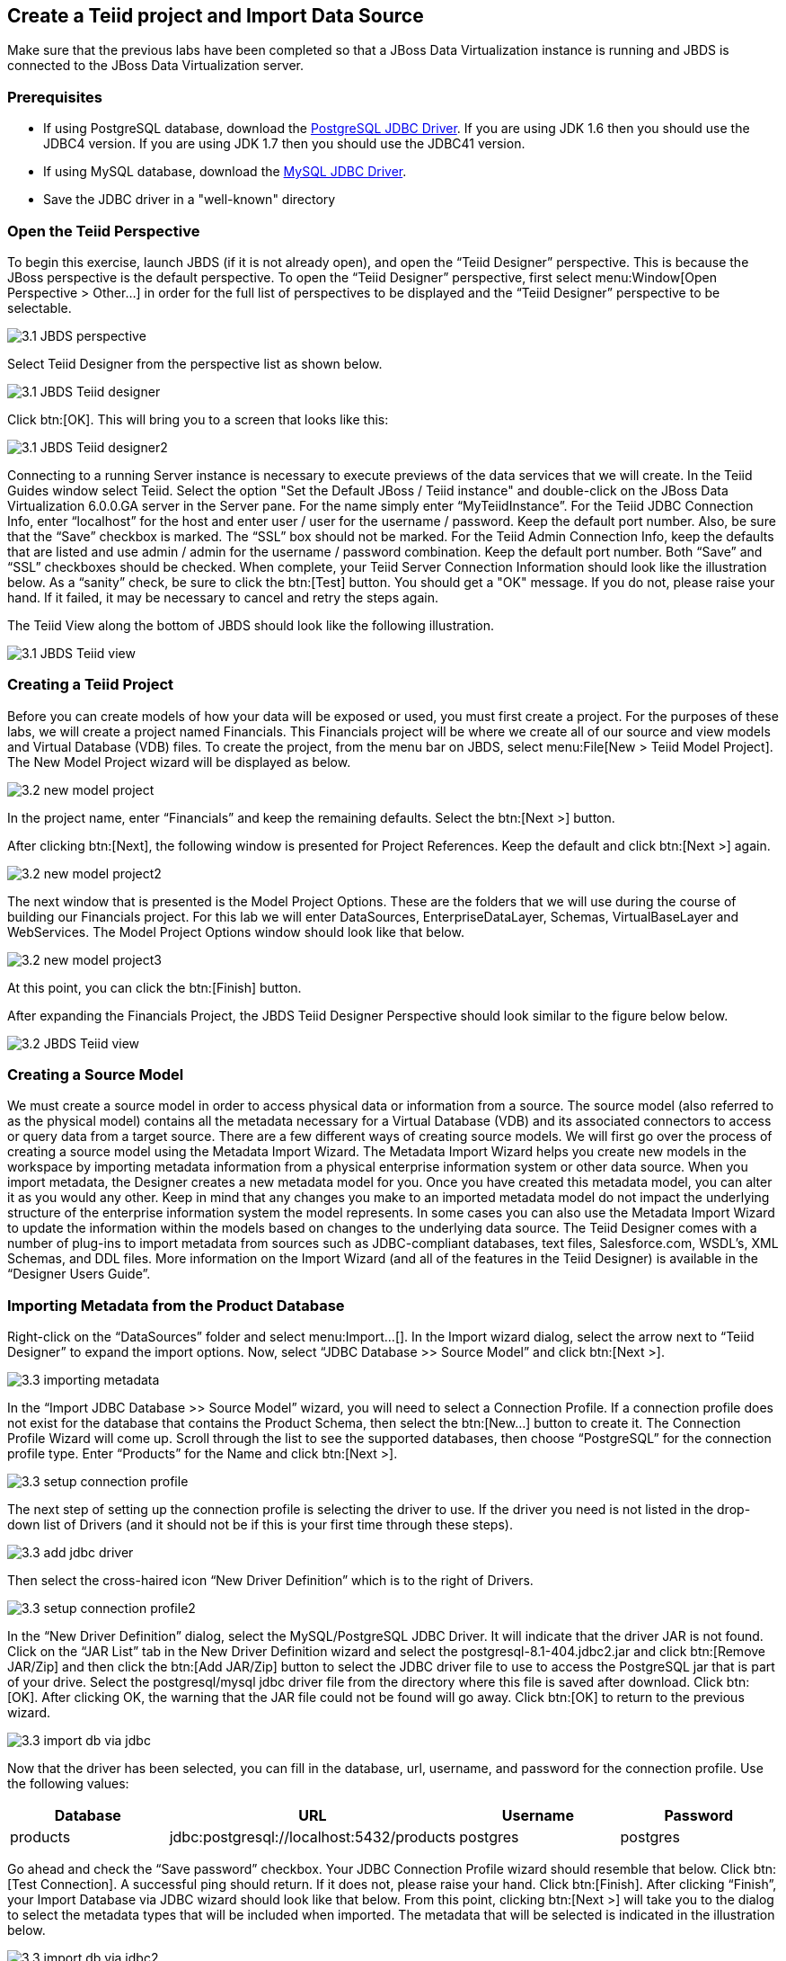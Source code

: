 
:imagesdir: ../images

== Create a Teiid project and Import Data Source

Make sure that the previous labs have been completed so that a JBoss Data Virtualization instance is running and JBDS is connected to the JBoss Data Virtualization server.

=== Prerequisites

- If using PostgreSQL database, download the http://jdbc.postgresql.org/download.html[PostgreSQL JDBC Driver]. If you are using JDK 1.6 then you should use the JDBC4 version. If you are using JDK 1.7 then you should use the JDBC41 version.
- If using MySQL database, download the http://www.mysql.com/products/connector/[MySQL JDBC Driver].
- Save the JDBC driver in a "well-known" directory

=== Open the Teiid Perspective
To begin this exercise, launch JBDS (if it is not already open), and open the “Teiid Designer” perspective. This is because the JBoss perspective is the default perspective.
To open the “Teiid Designer” perspective, first select menu:Window[Open Perspective > Other...] in order for the full list of perspectives to be displayed and the “Teiid Designer” perspective to be selectable.

image::3.1-JBDS-perspective.png[]

Select Teiid Designer from the perspective list as shown below.

image::3.1-JBDS-Teiid-designer.png[]

Click btn:[OK]. 
This will bring you to a screen that looks like this:

image::3.1-JBDS-Teiid-designer2.png[]

Connecting to a running Server instance is necessary to execute previews of the data services that we will create. In the Teiid Guides window select Teiid. 
Select the option "Set the Default JBoss / Teiid instance" and double-click on the JBoss Data Virtualization 6.0.0.GA server in the Server pane.
For the name simply enter “MyTeiidInstance”. For the Teiid JDBC Connection Info, enter “localhost” for the host and enter user / user for the username / password. Keep the default port number. Also, be sure that the “Save” checkbox is marked. The “SSL” box should not be marked.
For the Teiid Admin Connection Info, keep the defaults that are listed and use admin / admin for the username / password combination. Keep the default port number. Both “Save” and “SSL” checkboxes should be checked. When complete, your Teiid Server Connection Information should look like the illustration below.
As a “sanity” check, be sure to click the btn:[Test] button. You should get a "OK" message. If you do not, please raise your hand. If it failed, it may be necessary to cancel and retry the steps again.

The Teiid View along the bottom of JBDS should look like the following illustration. 

image::3.1-JBDS-Teiid-view.png[]

=== Creating a Teiid Project
Before you can create models of how your data will be exposed or used, you must first create a project. For the purposes of these labs, we will create a project named Financials. This Financials project will be where we create all of our source and view models and Virtual Database (VDB) files. To create the project, from the menu bar on JBDS, select menu:File[New > Teiid Model Project]. 
The New Model Project wizard will be displayed as below. 

image::3.2-new-model-project.png[]

In the project name, enter “Financials” and keep the remaining defaults. Select the btn:[Next >] button.

After clicking btn:[Next], the following window is presented for Project References. Keep the default and click btn:[Next >] again.

image::3.2-new-model-project2.png[]

The next window that is presented is the Model Project Options. These are the folders that we will use during the course of building our Financials project. For this lab we will enter DataSources, EnterpriseDataLayer, Schemas, VirtualBaseLayer and WebServices. The Model Project Options window should look like that below.

image::3.2-new-model-project3.png[]

At this point, you can click the btn:[Finish] button.

After expanding the Financials Project, the JBDS Teiid Designer Perspective should look similar to the figure below below.

image::3.2-JBDS-Teiid-view.png[]

=== Creating a Source Model
We must create a source model in order to access physical data or information from a source. The source model (also referred to as the physical model) contains all the metadata necessary for a Virtual Database (VDB) and its associated connectors to access or query data from a target source. There are a few different ways of creating source models. We will first go over the process of creating a source model using the Metadata Import Wizard.
The Metadata Import Wizard helps you create new models in the workspace by importing metadata information from a physical enterprise information system or other data source. When you import metadata, the Designer creates a new metadata model for you. Once you have created this metadata model, you can alter it as you would any other. Keep in mind that any changes you make to an imported metadata model do not impact the underlying structure of the enterprise information system the model represents.
In some cases you can also use the Metadata Import Wizard to update the information within the models based on changes to the underlying data source.
The Teiid Designer comes with a number of plug-ins to import metadata from sources such as JDBC-compliant databases, text files, Salesforce.com, WSDL's, XML Schemas, and DDL files.
More information on the Import Wizard (and all of the features in the Teiid Designer) is available in the “Designer Users Guide”.

=== Importing Metadata from the Product Database
Right-click on the “DataSources” folder and select menu:Import...[]. In the Import wizard dialog, select the arrow next to “Teiid Designer” to expand the import options. Now, select “JDBC Database >> Source Model” and click btn:[Next >].

image::3.3-importing-metadata.png[]

In the “Import JDBC Database >> Source Model” wizard, you will need to select a Connection Profile. If a connection profile does not exist for the database that contains the Product Schema, then select the btn:[New...] button to create it.
The Connection Profile Wizard will come up. Scroll through the list to see the supported databases, then choose “PostgreSQL” for the connection profile type. Enter “Products” for the Name and click btn:[Next >].

image::3.3-setup-connection-profile.png[]

The next step of setting up the connection profile is selecting the driver to use. If the driver you need is not listed in the drop-down list of Drivers (and it should not be if this is your first time through these steps).

image::3.3-add-jdbc-driver.png[]

Then select the cross-haired icon “New Driver Definition” which is to the right of Drivers.

image::3.3-setup-connection-profile2.png[]

In the “New Driver Definition” dialog, select the MySQL/PostgreSQL JDBC Driver. It will indicate that the driver JAR is not found. Click on the “JAR List” tab in the New Driver Definition wizard and select the postgresql-8.1-404.jdbc2.jar and click btn:[Remove JAR/Zip] and then click the btn:[Add JAR/Zip] button to select the JDBC driver file to use to access the PostgreSQL jar that is part of your drive. Select the postgresql/mysql jdbc driver file from the directory where this file is saved after download. Click btn:[OK]. After clicking OK, the warning that the JAR file could not be found will go away. Click btn:[OK] to return to the previous wizard.

image::3.3-import-db-via-jdbc.png[]

Now that the driver has been selected, you can fill in the database, url, username, and password for the connection profile. 
Use the following values:
[cols="4", options="header"] 
|===
|Database
|URL
|Username
|Password

|products
|jdbc:postgresql://localhost:5432/products
|postgres
|postgres
|===

Go ahead and check the “Save password” checkbox. Your JDBC Connection Profile wizard should resemble that below. Click btn:[Test Connection]. A successful ping should return. If it does not, please raise your hand. Click btn:[Finish]. After clicking “Finish”, your Import Database via JDBC wizard should look like that below.
From this point, clicking btn:[Next >] will take you to the dialog to select the metadata types that will be included when imported. The metadata that will be selected is indicated in the illustration below.

image::3.3-import-db-via-jdbc2.png[]

Once your database metadata selections have been made, click the btn:[Next] button. This will bring up the following dialogue. Be sure to click the arrow icon next to “public” in the Products database. This will select the two tables that we want to import. 
Specifically, your dialogue for selecting database objects should look like that below.

image::3.3-import-db-via-jdbc3.png[]

If your dialogue looks like that above, click the btn:[Next >] button. This will bring up the final screen of the JDBC Import Wizard as indicated below.
Notice that there is a requirement to select which folder this model should be created in. To the right of the “Into Folder” attribute, there is a button with “...” on it. Click this button and the following screen will be shown.

image::3.3-import-db-via-jdbc4.png[]

Select the DataSources folder as indicated above. Once the folder has been selected, click the btn:[OK] button. This will bring us back to the final screen of the Import Database via JDBC wizard. Your screen should look like the one below. 

image::3.3-import-db-via-jdbc5.png[]

To keep the table names simple, make sure the “Use Fully Qualified Names” checkbox is unchecked. After verifying it matches, click the btn:[Finish] button.
You will now see the Products.xmi source model was opened and its Package Diagram can be seen in the model view area. Click on productdata_pkey (the primary key of the productdata table at the bottom) and note that the Primary Key (productid) in productdata and the Foreign Key in the productssymbols table are highlighted. This is because Teiid Designer knows via the metadata that all of these elements are related.

image::3.3-Products.png[]

=== Preview Data via the Teiid Server
With an active Teiid Server connection, all physical models that have been imported, along with any virtual models that are built on top of them, can be sampled (previewed) with the simple click of a button. To do this, let's utilize the Modeling Actions palette on the right-hand side of the Designer. Select Model JDBC Source and to Preview data, double-click on the Preview Data action.
This will bring up the Preview Data dialogue as indicated below.

image::3.3-Preview-data.png[]

Click the btn:[...] button to open up a Table or Procedure Selection window. This allows us to drill-down into the tables that we wish to preview data for. For this lab, simply expand Financials, DataSources, and Products.xmi in order to select the productdata table as indicated in the illustration below.

image::3.3-productdata.png[]

This will bring us back to the Preview Data window where it should look like the one below.

image::3.3-productdata2.png[]

Once you click btn:[OK], a pop-up window will indicate that there are some temporary artifacts being deployed to the Teiid Server in order to preview the data. Finally, there will be two additional views that will open along the bottom of JBDS. Specifically, the SQL Results and Teiid Execution Plan tab views. A successful execution will yield sample results as indicated in the illustration below.

image::3.3-query-results.png[]

=== Import Metadata from the US_Customers and EU_Customers Databases
We will now create source models that represent the US_Customers and EU_Customers schemas from our database. We will again import the metadata using the JDBC Database Import Wizard to create the model. Use the steps from the previous section to import the two schemas. Name the Models US_Customers and EU_Customers and only import the table metadata for the tables account, accountholdings, and customer. The database names for these two sources are uscustomers and eucustomers respectively. The username/password combination is the same as for the product database (postgres / postgres). You will need to create a new Connection Profile for each source but you can reuse the PostgreSQL JDBC driver that was previously referenced. Additionally, feel free to preview data for these two additional data sources using the steps that were outlined above.
When you have completed the imports, the Package Diagram and Model Explorer for US_Customers, for example, will look similar to the following illustration.

image::3.4-US_Customers.png[]

=== Import Metadata from a flat file
So far we have been connecting to relational databases and their tables. You can connect to other types of data sources within the perspective. In this section we will connect to a flat file in a CSV (Comma Separated Values) format which contains market information as seen in the image below:

image::3.5-marketdata-csv.png[]

As with the steps above you will need to right-click on the DataSources folder and select import. This time you will select the File Source (Flat) >> Source and View Model to import a data source. 

image::3.5-flat-file-import.png[]

Click the btn:[Next >] button. The File Import File Options dialog box will appear.

image::3.5-import-from-flat-file-src.png[]

Select option Flat file on local file system and click the btn:[Next >] button.

image::3.5-data-file-source-selection.png[]

The next screen that is displayed is the dialog box to select the file connection profile. Click on the btn:[New...] button.
The new connection profile dialog is displayed. 

image::3.5-connection-profile.png[]

Type in MarketData for the name and click the btn:[Next >] button.

Use the browse (see image below) to locate the folder where the market data CSV file resides. The location should be DVWorkshop/dv_docker/demo. Ensure Use first line as column name indicator is checked. You can click the Test Connection button, it will just ensure that the program can get to the directory specified.

image::3.5-define-folder.png[]

Click the btn:[Next >] button. The next dialog is the Summary dialog box that displays what has been selected for this connection so far. 

image::3.5-summary.png[]

Click the btn:[Finish] button to continue. All of the CSV files are listed from the data source folder selected in the previous steps. We want to make sure that the check box is checked beside the marketdata.csv file, the file that you need to connect to. In the Source Model Definition, enter the model name, MarketData in the Name: field. (See image below)

image::3.5-select-csv.png[]
 
Click on the btn:[Next >] button to continue. 

The next dialog box that opens allows you to select how the CSV file is formatted. In this case, the file is Character delimited (Delimited with a comma). See the image below for the settings that you will select. 

image::3.5-flat-file-column-format.png[]

Click on the btn:[Next >] button to continue. Next specify parameters for how the CSV file to be imported. You will change the Datatype of the price column to bigdecimal. 

image::3.5-flat-file-column-format2.png[]

Click the btn:[Next >] button when complete.

The last step is to specify the View Model Definition. (See image below) Enter in the data from the image below. 

image::3.5-view-model-definition.png[]

Click on the btn:[Finish] button to import the model.


Congratulations, you have now completed this lab.
